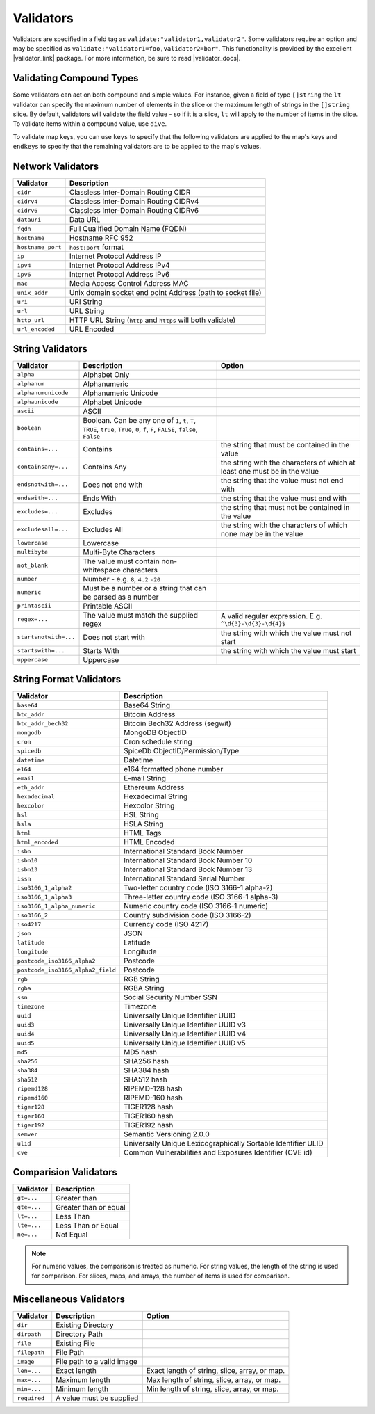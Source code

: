 ============
Validators
============

.. |validator_link| raw:: html

    <a href="http://github.com/go-playground/validator" target="_blank">github.com/go-playground/validator</a>

.. |validator_docs| raw:: html

    <a href="https://pkg.go.dev/github.com/go-playground/validator/v10#readme-usage-and-documentation" target="_blank">its documentation</a>


Validators are specified in a field tag as ``validate:"validator1,validator2"``.
Some validators require an option and may be specified as ``validate:"validator1=foo,validator2=bar"``.
This functionality is provided by the excellent
|validator_link| package.
For more information, be sure to read |validator_docs|.

Validating Compound Types
============================

Some validators can act on both compound and simple values. For instance, given a field of type ``[]string`` the ``lt``
validator can specify the maximum number of elements in the slice or the maximum length of strings in the ``[]string``
slice. By default, validators will validate the field value - so if it is a slice, ``lt`` will apply to the number
of items in the slice. To validate items within a compound value, use ``dive``.

.. code-block:: go
    :caption: No more than 5 names can be specified. Each name must be at lest 3 chars long.

    type Config struct {
        Names []string `desc:"names" validate:"lt=6,dive,gte=3"`
    }

To validate map keys, you can use ``keys`` to specify that the following validators are applied to the map's keys and
``endkeys`` to specify that the remaining validators are to be applied to the map's values.

.. code-block:: go
    :caption: At least one name/age pair must be  specified. Names must be > 3 characters. Ages must be >= 18

    type Config struct {
        Ages map[string]int `desc:"Names and ages map" validate="required,keys,gt=3,endkeys,dive,gte=18"`
    }

Network Validators
==================

.. list-table::
    :header-rows: 1

    * - Validator
      - Description
    * - ``cidr``
      - Classless Inter-Domain Routing CIDR
    * - ``cidrv4``
      - Classless Inter-Domain Routing CIDRv4
    * - ``cidrv6``
      - Classless Inter-Domain Routing CIDRv6
    * - ``datauri``
      - Data URL
    * - ``fqdn``
      - Full Qualified Domain Name (FQDN)
    * - ``hostname``
      - Hostname RFC 952
    * - ``hostname_port``
      - ``host:port`` format  
    * - ``ip``
      - Internet Protocol Address IP
    * - ``ipv4``
      - Internet Protocol Address IPv4
    * - ``ipv6``
      - Internet Protocol Address IPv6
    * - ``mac``
      - Media Access Control Address MAC
    * - ``unix_addr``
      - Unix domain socket end point Address (path to socket file)
    * - ``uri``
      - URI String
    * - ``url``
      - URL String
    * - ``http_url``
      - HTTP URL String (``http`` and ``https`` will both validate)
    * - ``url_encoded``
      - URL Encoded

String Validators
=================

.. list-table::
    :header-rows: 1

    * - Validator
      - Description
      - Option
    * - ``alpha``
      - Alphabet Only
      -
    * - ``alphanum``
      - Alphanumeric
      -
    * - ``alphanumunicode``
      - Alphanumeric Unicode
      -
    * - ``alphaunicode``
      - Alphabet Unicode
      -
    * - ``ascii``
      - ASCII
      -
    * - ``boolean``
      - Boolean. Can be any one of ``1``, ``t``, ``T``, ``TRUE``, ``true``, ``True``, ``0``, ``f``, ``F``, ``FALSE``, ``false``, ``False``
      -
    * - ``contains=...``
      - Contains
      - the string that must be contained in the value
    * - ``containsany=...``
      - Contains Any
      - the string with the characters of which at least one must be in the value
    * - ``endsnotwith=...``
      - Does not end with
      - the string that the value must not end with
    * - ``endswith=...``
      - Ends With
      - the string that the value must end with
    * - ``excludes=...``
      - Excludes
      - the string that must not be contained in the value
    * - ``excludesall=...``
      - Excludes All
      - the string with the characters of which none may be in the value
    * - ``lowercase``
      - Lowercase
      -
    * - ``multibyte``
      - Multi-Byte Characters
      -
    * - ``not_blank``
      - The value must contain non-whitespace characters
      -
    * - ``number``
      - Number - e.g. ``8``, ``4.2`` ``-20``
      -
    * - ``numeric``
      - Must be a number or a string that can be parsed as a number
      -
    * - ``printascii``
      - Printable ASCII
      -
    * - ``regex=...``
      - The value must match the supplied regex
      - A valid regular expression. E.g. ``^\d{3}-\d{3}-\d{4}$``
    * - ``startsnotwith=...``
      - Does not start with
      - the string with which the value must not start
    * - ``startswith=...``
      - Starts With
      - the string with which the value must start
    * - ``uppercase``
      - Uppercase
      -

String Format Validators
========================

.. list-table::
    :header-rows: 1

    * - Validator
      - Description
    * - ``base64``
      - Base64 String
    * - ``btc_addr``
      - Bitcoin Address
    * - ``btc_addr_bech32``
      - Bitcoin Bech32 Address (segwit)
    * - ``mongodb``
      - MongoDB ObjectID
    * - ``cron``
      - Cron schedule string
    * - ``spicedb``
      - SpiceDb ObjectID/Permission/Type
    * - ``datetime``
      - Datetime
    * - ``e164``
      - e164 formatted phone number
    * - ``email``
      - E-mail String
    * - ``eth_addr``
      - Ethereum Address
    * - ``hexadecimal``
      - Hexadecimal String
    * - ``hexcolor``
      - Hexcolor String
    * - ``hsl``
      - HSL String
    * - ``hsla``
      - HSLA String
    * - ``html``
      - HTML Tags
    * - ``html_encoded``
      - HTML Encoded
    * - ``isbn``
      - International Standard Book Number
    * - ``isbn10``
      - International Standard Book Number 10
    * - ``isbn13``
      - International Standard Book Number 13
    * - ``issn``
      - International Standard Serial Number
    * - ``iso3166_1_alpha2``
      - Two-letter country code (ISO 3166-1 alpha-2)
    * - ``iso3166_1_alpha3``
      - Three-letter country code (ISO 3166-1 alpha-3)
    * - ``iso3166_1_alpha_numeric``
      - Numeric country code (ISO 3166-1 numeric)
    * - ``iso3166_2``
      - Country subdivision code (ISO 3166-2)
    * - ``iso4217``
      - Currency code (ISO 4217)
    * - ``json``
      - JSON
    * - ``latitude``
      - Latitude
    * - ``longitude``
      - Longitude
    * - ``postcode_iso3166_alpha2``
      - Postcode
    * - ``postcode_iso3166_alpha2_field``
      - Postcode
    * - ``rgb``
      - RGB String
    * - ``rgba``
      - RGBA String
    * - ``ssn``
      - Social Security Number SSN
    * - ``timezone``
      - Timezone
    * - ``uuid``
      - Universally Unique Identifier UUID
    * - ``uuid3``
      - Universally Unique Identifier UUID v3
    * - ``uuid4``
      - Universally Unique Identifier UUID v4
    * - ``uuid5``
      - Universally Unique Identifier UUID v5
    * - ``md5``
      - MD5 hash
    * - ``sha256``
      - SHA256 hash
    * - ``sha384``
      - SHA384 hash
    * - ``sha512``
      - SHA512 hash
    * - ``ripemd128``
      - RIPEMD-128 hash
    * - ``ripemd160``
      - RIPEMD-160 hash
    * - ``tiger128``
      - TIGER128 hash
    * - ``tiger160``
      - TIGER160 hash
    * - ``tiger192``
      - TIGER192 hash
    * - ``semver``
      - Semantic Versioning 2.0.0
    * - ``ulid``
      - Universally Unique Lexicographically Sortable Identifier ULID
    * - ``cve``
      - Common Vulnerabilities and Exposures Identifier (CVE id)

Comparision Validators
======================

.. list-table::
    :header-rows: 1

    * - Validator
      - Description
    * - ``gt=...``
      - Greater than
    * - ``gte=...``
      - Greater than or equal
    * - ``lt=...``
      - Less Than
    * - ``lte=...``
      - Less Than or Equal
    * - ``ne=...``
      - Not Equal

.. note::

    For numeric values, the comparison is treated as numeric. For string values, the length of the string is used 
    for comparison. For slices, maps, and arrays, the number of items is used for comparison.

Miscellaneous Validators
==============================

.. list-table::
    :header-rows: 1

    * - Validator
      - Description
      - Option
    * - ``dir``
      - Existing Directory
      -
    * - ``dirpath``
      - Directory Path
      -
    * - ``file``
      - Existing File
      -
    * - ``filepath``
      - File Path
      -
    * - ``image``
      - File path to a valid image
      -
    * - ``len=...``
      - Exact length
      - Exact length of string, slice, array, or map.
    * - ``max=...``
      - Maximum length
      - Max length of string, slice, array, or map.
    * - ``min=...``
      - Minimum length
      - Min length of string, slice, array, or map.
    * - ``required``
      - A value must be supplied
      -